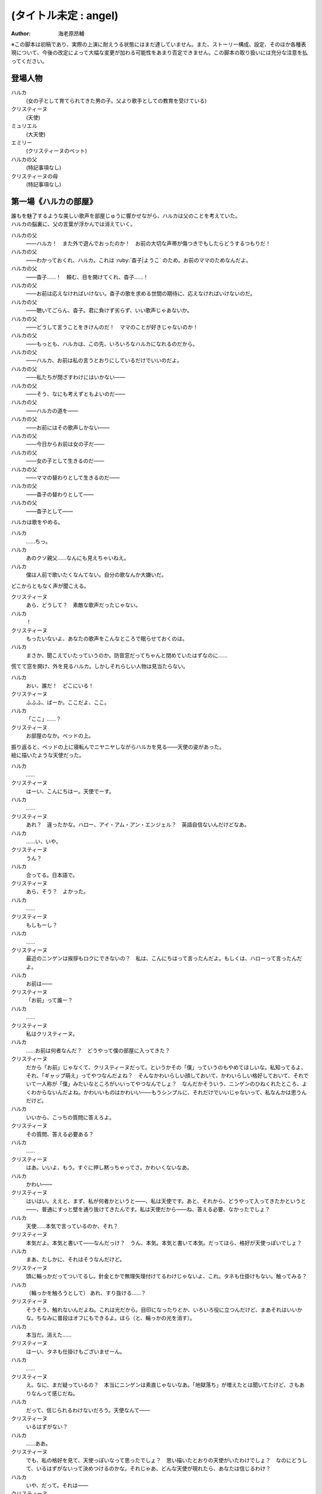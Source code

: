 ======================
(タイトル未定 : angel)
======================
:Author: 海老原昂輔

| ※この脚本は初稿であり、実際の上演に耐えうる状態にはまだ達していません。また、ストーリー構成、設定、そのほか各種表現について、今後の改定によって大幅な変更が加わる可能性をあまり否定できません。この脚本の取り扱いには充分な注意を払ってください。

登場人物
========

ハルカ
    (女の子として育てられてきた男の子。父より歌手としての教育を受けている)
クリスティーヌ
    (天使)
ミュリエル
    (大天使)
エミリー
    (クリスティーヌのペット)
ハルカの父
    (特記事項なし)
クリスティーヌの母
    (特記事項なし)

第一場《ハルカの部屋》
======================

| 誰もを魅了するような美しい歌声を部屋じゅうに響かせながら、ハルカは父のことを考えていた。
| ハルカの脳裏に、父の言葉が浮かんでは消えていく。

ハルカの父
    ——ハルカ！　また外で遊んでおったのか！　お前の大切な声帯が傷つきでもしたらどうするつもりだ！
ハルカの父
    ——わかっておくれ、ハルカ。これは :ruby:`杳子|ようこ` のため。お前のママのためなんだよ。
ハルカの父
    ——杳子……！　頼む、目を開けてくれ、杳子……！
ハルカの父
    ——お前は応えなければいけない。杳子の歌を求める世間の期待に、応えなければいけないのだ。
ハルカの父
    ——聴いてごらん、杳子。君に負けず劣らず、いい歌声じゃあないか。
ハルカの父
    ——どうして言うことをきけんのだ！　ママのことが好きじゃないのか！
ハルカの父
    ——もっとも、ハルカは、この先、いろいろなハルカになれるのだから。
ハルカの父
    ——ハルカ、お前は私の言うとおりにしているだけでいいのだよ。
ハルカの父
    ——私たちが閉ざすわけにはいかない——
ハルカの父
    ——そう、なにも考えずともよいのだ——
ハルカの父
    ——ハルカの道を——
ハルカの父
    ——お前にはその歌声しかない——
ハルカの父
    ——今日からお前は女の子だ——
ハルカの父
    ——女の子として生きるのだ——
ハルカの父
    ——ママの替わりとして生きるのだ——
ハルカの父
    ——杳子の替わりとして——
ハルカの父
    ——杳子として——

| ハルカは歌をやめる。

ハルカ
    ……ちっ。
ハルカ
    あのクソ親父……なんにも見えちゃいねえ。
ハルカ
    僕は人前で歌いたくなんてない。自分の歌なんか大嫌いだ。

| どこからともなく声が聞こえる。

クリスティーヌ
    あら、どうして？　素敵な歌声だったじゃない。
ハルカ
    ！
クリスティーヌ
    もったいないよ、あなたの歌声をこんなところで眠らせておくのは。
ハルカ
    まさか、聞こえていたっていうのか。防音窓だってちゃんと閉めていたはずなのに……

| 慌てて窓を開け、外を見るハルカ。しかしそれらしい人物は見当たらない。

ハルカ
    おい、誰だ！　どこにいる！
クリスティーヌ
    ふふふ、ばーか。ここだよ、ここ。
ハルカ
    「ここ」……？
クリスティーヌ
    お部屋のなか。ベッドの上。

| 振り返ると、ベッドの上に寝転んでニヤニヤしながらハルカを見る——天使の姿があった。
| 絵に描いたような天使だった。

ハルカ
    ……
クリスティーヌ
    はーい、こんにちはー。天使でーす。
ハルカ
    ……
クリスティーヌ
    あれ？　違ったかな。ハロー、アイ・アム・アン・エンジェル？　英語自信ないんだけどなあ。
ハルカ
    ……い、いや。
クリスティーヌ
    うん？
ハルカ
    合ってる。日本語で。
クリスティーヌ
    あら、そう？　よかった。
ハルカ
    ……
クリスティーヌ
    もしもーし？
ハルカ
    ……
クリスティーヌ
    最近のニンゲンは挨拶もロクにできないの？　私は、こんにちはって言ったんだよ。もしくは、ハローって言ったんだよ。
ハルカ
    お前は——
クリスティーヌ
    「お前」って誰ー？
ハルカ
    ……
クリスティーヌ
    私はクリスティーヌ。
ハルカ
    ……お前は何者なんだ？　どうやって僕の部屋に入ってきた？
クリスティーヌ
    だから「お前」じゃなくて、クリスティーヌだって。というかその「僕」っていうのもやめてほしいな。私知ってるよ、それ、「ギャップ萌え」ってやつなんだよね？　そんなかわいらしい顔しておいて、かわいらしい格好しておいて、それでいて一人称が「僕」みたいなところがいいってやつなんでしょ？　なんだかそういう、ニンゲンのひねくれたところ、よくわからないんだよね。かわいいものはかわいい——もうシンプルに、それだけでいいじゃないって、私なんかは思うんだけど。
ハルカ
    いいから、こっちの質問に答えろよ。
クリスティーヌ
    その質問、答える必要ある？
ハルカ
    ……
クリスティーヌ
    はあ。いいよ、もう。すぐに押し黙っちゃってさ。かわいくないなあ。
ハルカ
    かわい——
クリスティーヌ
    はいはい。ええと、まず、私が何者かというと——、私は天使です。あと、それから、どうやって入ってきたかというと——、普通にすっと壁を通り抜けてきたんです。私は天使だから——ね、答える必要、なかったでしょ？
ハルカ
    天使……本気で言っているのか、それ？
クリスティーヌ
    本気だよ。本気と書いて——なんだっけ？　うん、本気。本気と書いて本気。だってほら、格好が天使っぽいでしょ？
ハルカ
    まあ、たしかに、それはそうなんだけど。
クリスティーヌ
    頭に輪っかだってついてるし。針金とかで無理矢理付けてるわけじゃないよ、これ。タネも仕掛けもない。触ってみる？
ハルカ
    （輪っかを触ろうとして） あれ、すり抜ける……？
クリスティーヌ
    そうそう、触れないんだよね。これは光だから。目印になったりとか、いろいろ役に立つんだけど、まあそれはいいかな。ちなみに普段はオフにもできるよ。ほら（と、輪っかの光を消す）。
ハルカ
    本当だ。消えた……
クリスティーヌ
    はーい、タネも仕掛けもございませーん。
ハルカ
    ……
クリスティーヌ
    え。なに、まだ疑っているの？　本当にニンゲンは素直じゃないなあ。「地獄落ち」が増えたとは聞いてたけど、さもありなんって感じだね。
ハルカ
    だって、信じられるわけないだろう。天使なんて——
クリスティーヌ
    いるはずがない？
ハルカ
    ……ああ。
クリスティーヌ
    でも、私の格好を見て、天使っぽいなって思ったでしょ？　思い描いたとおりの天使がいたわけでしょ？　なのにどうして、いるはずがないって決めつけるのかな。それじゃあ、どんな天使が現れたら、あなたは信じるわけ？
ハルカ
    いや、だって。それは——
クリスティーヌ
    まあ、習ったから知っているんだけどね。ニンゲンは霊力が低いからしかたがないんだって。天界と地獄がいろいろな場所にいろいろな形で情報をばらまいても、信じてくれるのはごく一握りだけ。でも、それで私たちの取り分はうまい具合にバランスされてて、現状で割と充分みたいなんだけど——よっ（と、背中の羽を動かして、部屋の中を飛び回る）。
ハルカ
    うわあ！　——と、飛んでる……？
クリスティーヌ
    飛んでるよー。
ハルカ
    本当に天使なのか？
クリスティーヌ
    だからさっきからそう言ってるじゃない——ふっ（と、ハルカの前に降り立つ）。羽も、触ってみる？
ハルカ
    （おそるおそる、クリスティーヌの羽を触りながら）……こっちはちゃんと触れる。それに、温かい。
クリスティーヌ
    作り物に見える？
ハルカ
    いや、本物としか……思えない。
クリスティーヌ
    はー、やっとわかってくれたかー。これだから本当はニンゲンとは会いたくないんだよね。ただでさえ——
ハルカ
    じゃあ——
クリスティーヌ
    ん？
ハルカ
    人間とは会いたくないっていうなら、天使が僕の家になんの用なんだ？　なんの目的で部屋に入ってきた？　僕をどうにかするつもりなのか？
クリスティーヌ
    お。正解。
ハルカ
    ん？
クリスティーヌ
    あなたをどうにかしちゃうつもりです。
ハルカ
    ……
クリスティーヌ
    単刀直入に言うね。
クリスティーヌ
    ねえ、あなた。私の代わりに天使をやってくれない？
ハルカ
    は？
クリスティーヌ
    私の代わりに天使をやってほしいの。
ハルカ
    それってどういう……
クリスティーヌ
    あなたの歌声が必要なのよ。
ハルカ
    どいつもこいつも結局、僕の歌目当てなのかよ——（と、黙る）
クリスティーヌ
    （ハルカの様子を気にも掛けずに）本当にステキな歌声だったなあ。私が男だったら一発で惚れていたくらいに。ニンゲンにしておくのは惜しいくらいに。
クリスティーヌ
    まあ、天使にしては、ちょっとお胸が貧相かもしれないけれど、でもそれを補って余りある歌声だったから、もうまったく気にしなくて大丈夫。顔立ちも整っているし、きっと素晴らしい天使になれるわ！
クリスティーヌ
    それじゃあ、さっそく行きましょう！　ちょっと痛いかもしれないけど、まあ一瞬だと思うから、ガマンしてね。
ハルカ
    お、おい……？　行くって、どこに？　痛い……？
クリスティーヌ
    私、これでも、キックボクシングやってたから。——えいっ。

| 強烈な一撃を浴びせられ、気を失うハルカ。

クリスティーヌ
    こうやってしばらく眠っててもらうの、ちょっと得意なんだよね。

第二場《天界：クリスティーヌの家》
==================================

クリスティーヌ
    い、いやあああああああああああああああああああああ！

| 突如として鳴り響くクリスティーヌの悲鳴に、ゆっくりと意識を覚醒させていくハルカ。

ハルカ
    ……んん、あれ……？　ここは……？
クリスティーヌ
    あ、あ、あ、あな、あな、あなた！　……お、お、お、……ち……
ハルカ
    ん？　あ……お前！
クリスティーヌ
    「お前」って言わないで！　私はクリスティーヌ！　——そんなことより！
クリスティーヌ
    あなた、男の子だったの⁉
ハルカ
    え？
クリスティーヌ
    （目を背けながら）その、それ！　あなたの、その、そ、そ、それそれそれ！

| 指をハルカに向けてぶんぶんと振り回すクリスティーヌ。
| ハルカが自分の姿を見やると、着ていた服という服がすべて脱がされていることに気がつく。

ハルカ
    う、うわあああああああああああああああああああああああああ！
ハルカ
    な、な、な、なん、なん、なんで⁉　なんで僕は全裸になっているんだ⁉
クリスティーヌ
    しょうがないじゃない！　あなたがなかなか起きないから、とりあえず天使服だけでも着せてあげようと思ったんだもん！
ハルカ
    全部脱がせることないだろ！　下着の時点で気がつけよ！
クリスティーヌ
    下着なんてニンゲンだけの文化が私にわかるわけないじゃない！
ハルカ
    え？　じゃ、じゃあ、お前……（と、クリスティーヌの全身を眺めてしまう）
クリスティーヌ
    きゃああああ！　い、イヤらしい目で私を見ないでよおおおおお！　エ、エミリー！

| クリスティーヌは、部屋の中にピョコンと座っていた、猫とも犬ともネズミともウサギとも鳥とも猿とも亀とも蛇ともつかない、謎の小動物に呼びかけた。
| ハルカがそれを認めるなり、つと、エミリーと呼ばれたその小動物が、ハルカに飛びかかる！

エミリー
    キュイ！（と、ハルカの肩にかぶりつく）
ハルカ
    痛痛痛痛っ！　なんなんだ、この生き物は！
クリスティーヌ
    私のペットのエミリー。かわいいでしょう？　——うん、よくやったわ、エミリー。そのくらいでいいわ。
エミリー
    キュイ！（と、ハルカの頭に座る）
クリスティーヌ
    あら、エミリー、そいつの肩が気に入ったの？
エミリー
    キュイ！
ハルカ
    おい、いきなり「そいつ」呼ばわりかよ。
クリスティーヌ
    あなたもさっきどさくさに紛れて「お前」って言ったでしょう。気づかないとでも思ったの？　この変態。
ハルカ
    僕のどこが変態なんだよ！　僕の服を脱がせたのはお前だろう！
クリスティーヌ
    うるさい！　男のクセになんで女の子の格好していたのよ。あんなの間違えるに決まっているじゃない！
ハルカ
    家庭の方針なんだから仕方がないだろう！
クリスティーヌ
    そんな家庭の方針があるわけないでしょう！
ハルカ
    あるったらあるんだよ！
クリスティーヌ
    わ、近づかないでよ変態！
クリスティーヌの母
    ちょっと！　クリスティーヌ！　さっきからうるさいわよ！

| 遠くから聞こえてくるクリスティーヌの母の声で、一瞬にして部屋に沈黙が落ちる。

クリスティーヌ
    お母様……！　ごめんなさい、ちょっと、その、いろいろあって……
クリスティーヌの母
    もう、夕方の忙しいときに、いったいなんなのよ。

| クリスティーヌの母が近づいてくる。

クリスティーヌ
    わ、どうしよう、お母様が来ちゃう。——（ハルカに）あなた！
ハルカ
    え？
クリスティーヌ
    ちょっと、この天使服着て！　ワンピースだから、そのまま被って！
ハルカ
    おい……
クリスティーヌ
    お願い！　早く！　——もう、えいっ！（と、業を煮やしてハルカに強引にワンピースを着せる）
ハルカ
    わ、わわっ！

| ハルカにワンピースを被せて、座らせるクリスティーヌ。
| と同時に、部屋のドアが開かれ、クリスティーヌの母が顔をのぞき込ませてくる。

クリスティーヌの母
    どうしたのよ……あら。
クリスティーヌ
    うふふふふ。お母様。どうも。
クリスティーヌの母
    そちらの子は？　お友達？
クリスティーヌ
    そう、そうなの！　お友達！　大親友！　大親友の——大親友の——
クリスティーヌの母
    大親友の？
クリスティーヌ
    大親友の——ええと——（小声でハルカに）名前、なんていうの？
ハルカ
    （クリスティーヌに）……知らなかったのかよ。
ハルカ
    えっと、はじめまして。ハルカです。ハルカって言います。クリスティーヌちゃんのお母様、騒がしくしてしまってごめんなさい。
クリスティーヌ
    そう、大親友のハルカちゃん！　ハルカちゃんとね、ちょっと、その、遊んでいたの！
クリスティーヌの母
    遊んで……？　あなた、明日普通天使試験じゃない。そんなことしている場合じゃ——
クリスティーヌ
    あ、違うの！　遊んでいたというか、勉強していたというか——
クリスティーヌの母
    でも、勉強というより、あなたの場合は歌が——
クリスティーヌ
    とにかく！　大丈夫だから！　ハルカちゃん、大親友だから！
クリスティーヌの母
    そういう問題じゃあ——

| ハルカ、歌う。

クリスティーヌの母
    あらあら……
ハルカ
    私、クリスティーヌちゃんに歌を教えていたんです。でもクリスティーヌちゃんったら、急にわめきだしてしまって……
クリスティーヌ
    （小声で）ちょっと！
ハルカ
    （小声で）ふん。
クリスティーヌの母
    ハルカちゃんたら、ずいぶんと歌がお上手なのね。それに引き替えウチの子ったら、音痴だから。
クリスティーヌ
    あ……。
ハルカ
    いえいえ——えっ？　音痴？
クリスティーヌの母
    本当に、もう……音痴な天使なんて前代未聞すぎて。明日の試験だってどうなるものか不安だったけれど、でもハルカちゃんが教えてくれるならなんとかなるかもしれないわね。ごめんなさいね、ご面倒をおかけして。
ハルカ
    とんでもないです。私たちこそ、うるさくしてすみませんでした。もう少し静かにしますんで。させますんで。
クリスティーヌの母
    本当にありがとうね。あんまりおかまいもできなくて申し訳ないけれど、今度ゆっくりお礼でもさせてちょうだいね。
ハルカ
    そんな。すみません。恐縮です。
クリスティーヌの母
    ふふ。誰かさんと違って、礼儀正しくて、落ち着いていて、いい子ね。それじゃあ、ごゆっくり。

| クリスティーヌの母、部屋を出て行く。

ハルカ
    ふう……
クリスティーヌ
    「私」。
ハルカ
    ん？
クリスティーヌ
    「私、クリスティーヌちゃんに歌を教えていたんです。でもクリスティーヌちゃんったら、急にわめきだしてしまって……」。
ハルカ
    ……
クリスティーヌ
    おほほほ。家庭の方針だけあって、随分と女真似が上手くていらっしゃるようで。おほほほほ——
エミリー
    （嘲笑するように）キュイ、キュイ！
ハルカ
    ——音痴？
クリスティーヌ
    ほほ——
ハルカ
    音痴なの？　お前？
クリスティーヌ
    ……
ハルカ
    あと、試験がどうのってさっき話に出てたけど——ひょっとして僕に代わりに試験を受けろってことじゃないよな？　その試験でお前の代わりに歌えってことじゃないよな？
クリスティーヌ
    ……
ハルカ
    おい！
クリスティーヌ
    ……正解。
ハルカ
    ダメだ。
クリスティーヌ
    な、なんでよ。
ハルカ
    ……僕は人前で歌いたくないんだ。
クリスティーヌ
    人じゃないよ。天使だよ。
ハルカ
    そういう問題じゃない！

| ハルカ、瞬間的に頭に血が上り、クリスティーヌの肩につかみかかってしまう。

クリスティーヌ
    きゃっ！　肩……痛い。そんなに強くつかまないで……
ハルカ
    （はっと我に返り）あ。悪い……。

| ハルカの頭上に座っていたエミリーが、爪でハルカの頭をひっかいて攻撃する。

エミリー
    キュイ！
ハルカ
    いてて！　おい、この動物、なにするんだ！　この！
クリスティーヌ
    エミリー。やめてあげて。私が悪かったから。
エミリー
    ……キュイ（と、爪を離す）。

| 間。

クリスティーヌ
    どうしても、ダメ？
ハルカ
    ダメだ。
クリスティーヌ
    天使に恩を売っておくと、いいことあるかもしれないよ？
ハルカ
    この期に及んで「かもしれない」かよ。
クリスティーヌ
    あ。えっと、いいことあるよ？
ハルカ
    それでもダメだ。
クリスティーヌ
    そっか。じゃあ、ひとつ訊いてもいい？
ハルカ
    なんだよ。
クリスティーヌ
    さっき、怒らせちゃったよね、私。
ハルカ
    ああ、いや、あれは僕も悪かった。その、思わず……
クリスティーヌ
    ううん。そうじゃなくて。なんで怒らせちゃったのかなって。なんで怒っちゃったのかなって。
ハルカ
    ……
クリスティーヌ
    人前で歌うの、そんなにイヤ？
ハルカ
    ……人じゃなくて、天使なんだろ。
クリスティーヌ
    ……
エミリー
    （ドスをきかせて）キュイ。
ハルカ
    悪かった。——僕は、自分の歌が嫌いなんだよ。
クリスティーヌ
    どうして……？　きれいな歌声だったのに。
ハルカ
    それでも！　——嫌いなんだよ。自分の歌が嫌いなんだ。自分の歌を好いてくれる人が嫌いなんだ。自分の歌に関わるなにもかもがぜんぶ、嫌いなんだ。
クリスティーヌ
    そんなのもったいないよ。
ハルカ
    もったいなくなんてない。
クリスティーヌ
    もったいないよ……ずっといいじゃない。歌が下手より、ずっといいじゃない。まるでイヤミよ。パンがないからってドヤ顔でケーキをムシャムシャと食べているくらいにイヤミよ。
ハルカ
    そんなことない。歌がうまくていいことなんてひとつも——
クリスティーヌ
    天使をやめなくて済むもの。
ハルカ
    ……え？
クリスティーヌ
    少なくとも私の歌が上手ければ、天使をやめなくて済む。ニンゲンに食べられなくて済む。

| 間。

ハルカ
    天使を……やめる？　人間に、食べられる？
クリスティーヌ
    うん。そんなにびっくりするとは、思わなかったな。
ハルカ
    いや、だって。なんのことを言っているのかわからないけれど。でも、食べられるって……
クリスティーヌ
    これだからニンゲンは……霊力も低くて、教養もないニンゲンは、なんにも知らないんだよね。そうして私はなんにも知らないニンゲンに食べられちゃうの。なんにも知らないまま、食べられちゃうの。
ハルカ
    天使を——仮にやめるとして、どうしてお前はそれで人間に食べられることになるんだ？
クリスティーヌ
    そっか。「やめる」って言い方がよくなかったね。たぶんあなたにもわかりやすく言うと、「死ぬ」。「殺される」。
ハルカ
    し、死ぬ……
クリスティーヌ
    だって歌も歌えない天使だもの。なんの役にも立たない天使だもの。いくら頭がよくたって、運動神経がよくたって、歌が歌えないなら天使の仕事をまっとうできないの。だからせめて、死んで、ニンゲンの食料になることで、結果的に天界に貢献するしかないじゃない？
ハルカ
    ……
クリスティーヌ
    残酷に聞こえる？
ハルカ
    「聞こえる」どころじゃあ——ない。
クリスティーヌ
    うん、でも。わからないんだよね。私たちにはわからない。これがどうして残酷なのかわからない。ニンゲンの感性がわからない。
ハルカ
    感性とか、そういう問題なのか……？　天使をやめる——死ぬってことは、つまり、お前は、生きられなくなるってことなんだろう。辛くはないのか。もっと生きたいとか思わないのか。
クリスティーヌ
    そりゃあ、うん、本当は私だってもうちょっと生きたいんだけどね。
ハルカ
    当然だろ。
クリスティーヌ
    もうちょっとっていっても、百年とか二百年とかだけどね。だって私は天使ですから。——でも、天使をやめる話は、案外すぐやってくるかもしれない。明日にでもやってくるかもしれない。いままで、私が歌えないことは極力隠してきたんだけど。
ハルカ
    明日の……試験か。
クリスティーヌ
    うん。そこでどうやったってバレちゃう。私が天使失格だってことがバレちゃう。そうなったらどんな審判がくだされるかわからない。ちょっとはチャンスがもらえるかもわからないけれど、でも、歌が下手なことなんて、私が一番よく知っているんだから……ちょっとやそっとのチャンスでなんとかなるくらいだったら、そんなもの、とっくになんとかしているに決まっているじゃない。——だから、遅かれ早かれ、私は天使をやめることになる。それはたぶん、生まれたときから決まっている話なんだよね。
ハルカ
    生まれたときから決まっている話なんて、ない。
クリスティーヌ
    あるよ。
ハルカ
    ない。
クリスティーヌ
    ……まあ、うん、でも、いいんだ。どうせ長くごまかせるわけはないと思っていたわけだし。覚悟を決める覚悟は、とっくの昔にできていたから。だから、消えること自体はそんなに怖くないんだ。ただ、——
ハルカ
    ただ？
クリスティーヌ
    せめて私、なにも知らないニンゲンより、ちょっとは知ってくれているあなたに——ハルカに、私のこと、食べてほしいな。
ハルカ
    ダメだ。
クリスティーヌ
    ケチ。これもダメなの？　そんなに高くないよ。たぶん、たしか、千円とか二千円くらい。いや、五百円くらい？
ハルカ
    僕はお前なんて食べたくない。
クリスティーヌ
    それは残念。
ハルカ
    ……なあ、人前じゃなくて、天使の前で歌うんだよな？
クリスティーヌ
    うん、あの、ゴメンね。悪いと思っているから、そうやって何度も言われると、さすがに——堪える。
ハルカ
    僕は質問をしているんだ。
クリスティーヌ
    ……うん。
ハルカ
    人前じゃないんだな？
クリスティーヌ
    ……うん。
ハルカ
    それならなにも問題ないじゃないか。
クリスティーヌ
    え？
ハルカ
    いいよ。お前の代わりに、僕は歌う。天使として歌う。
クリスティーヌ
    ……いいの？
ハルカ
    お前にとってはどうなのか知らないが、僕にとって歌なんて難しいものじゃない。ただ嫌いなだけだ。試験に受かる程度に上手く歌えばいいだけの話だろう？　そんなこと、ずっと歌わされ続けている僕からしてみれば至極簡単なことだ。だからまったく手間にもならない。ただ日常を、地上じゃなく天界でやるだけのことだ。
クリスティーヌ
    本当にいいの？　天使に歌、聴かれちゃっても。
ハルカ
    本当にいいよ。天使と人間では感性が違っていて、もしかすると僕が恐れているほど——思っているほどには、向こうも僕の歌声が気に入らないかもしれないし。考えてみれば、そもそも天使が母さんのことなんて知っているはずもない。
クリスティーヌ
    「母さん」？
ハルカ
    というか、いまさらな話なんだよな。
クリスティーヌ
    え？
ハルカ
    僕の歌声はもうとっくに、お前と、お前のお母さんに聴かせてしまっていた。
クリスティーヌ
    そっか。そうだよね。ごめんね……
ハルカ
    だから、もう、いまさらな話だ。……あのさ。
クリスティーヌ
    うん。
ハルカ
    あのさ、もう、安心してくれていいんだよ。
クリスティーヌ
    え？
ハルカ
    天使とはいえ、女の子が泣いているのを目の前で見るのは、辛い。
クリスティーヌ
    ……！　な、泣いてない！　私、泣いてないから！
ハルカ
    そうかよ。それは安心した。
クリスティーヌ
    というか、天使は泣かないんだから！　これはまったく別の現象なんだから！　ニンゲンの感性で天使のことを語らないでよね！
ハルカ
    わかった、わかった。
クリスティーヌ
    もう。ニンゲンはなんにも知らないんだから。……私ちょっとトイレ行ってくる！
ハルカ
    天使もトイレに行くんだな。
クリスティーヌ
    当たり前でしょう。なに変な幻想抱いているのよ。——あと。
ハルカ
    うん？
クリスティーヌ
    人が黙っていればいい気になって、七回くらい「お前」って言ってたでしょう。やめてよね。私にはクリスティーヌっていう立派な名前があるんだから。

| クリスティーヌが立ち去り、部屋にはハルカひとりが残される。

ハルカ
    ああー。もう、なんだかなあ。らしくもないことを……。まあでも、不思議と悪い気はしないな。いきなり連れてこられて、面倒なことを頼まれて、それで悪い気がしないっていうのは本当に不思議なんだけれど。

| 思い起こされるのは、父の声。

ハルカの父
    ——杳子の替わりとして——
ハルカ
    ——替わり。
ハルカ
    いや違う。母さんの **替わり** に歌うのとは全然違う。クリスティーヌの **代わり** に歌うんだ。あくまで一時的なものだ。
ハルカの父
    ——杳子の歌を求める世間の期待に、応えなければ——
ハルカ
    いや違う。僕もクリスティーヌも期待に応えるわけじゃない。ただ試験を受けるだけだ。無機質で無慈悲な評価をくだされるだけだ。
ハルカの父
    ——お前にはその歌声しかない——
ハルカ
    そうだとしても……クリスティーヌ、お前もそう思っているのだとしても——
ハルカ
    クリスティーヌ——
エミリー
    おい、ニンゲン。

| 頭のうえに乗っていたエミリーが、突如としてしゃべりはじめる。

ハルカ
    え、お前……エミリー……？　しゃ、しゃべれたのか？
エミリー
    馬鹿にするな。貴様らの言葉を駆使するなど、天界の生き物からすれば単純すぎてヘソどころか爪が茶を沸かしてしまうくらいだ。
ハルカ
    じゃあ、なんでさっきからキュイキュイ言ってたんだよ。
エミリー
    言っておくがな、ニンゲン。あまり調子に乗るなよ。
ハルカ
    え？
エミリー
    ニンゲンの分際で、クリスティーヌに手を出しでもしたら承知しないからな。私の目が常にお前を見張り、私の爪が常にお前を狙っていると知れ。
ハルカ
    いやいや、僕は別にそんなこと考えていないって！
クリスティーヌ
    なにを考えていないって？

| クリスティーヌが戻ってきていた。

ハルカ
    うわ、いつからそこにいた？
クリスティーヌ
    ついさっきだよ。ねえねえ、なにを考えていないの？
ハルカ
    なんでもねえよ。——なあ。
クリスティーヌ
    うん？
ハルカ
    お前のペット——エミリーとかいったよな？
クリスティーヌ
    うん、それが？
ハルカ
    こいつ、しゃべれるの？　というか、いままさにこいつとしゃべってたんだけど。
クリスティーヌ
    ……は？
ハルカ
    え？
クリスティーヌ
    なに、地上のペットはしゃべるの？
ハルカ
    いや……それは、そんなことはないけど……
クリスティーヌ
    おんなじだよ。別に天界のペットもしゃべらないよ。
エミリー
    キュイ？
クリスティーヌ
    ほら、ね。
ハルカ
    いやいや、でも、たしかにさっき——おい、なんでそんな憐れむような目で僕の方を見ているんだ。
クリスティーヌ
    別にー？　それもご家庭の方針かなんかなのかな、って思って。
ハルカ
    え？
クリスティーヌ
    その大きい独り言——だったんでしょ？　別に隠さなくていいのに。
ハルカ
    違う、僕は本当に……
エミリー
    （嘲笑するように）キュイキュイ。
ハルカ
    こいつ、あくまでしらばっくれるつもりか。
クリスティーヌ
    はいはい、わかったから。今日は隣の部屋に泊まっていってね。いま案内するから。
ハルカ
    え？　泊まる？
クリスティーヌ
    うん、そうだよ。さっきお母様に聞いてみたの。そしたら隣の部屋、使っていいっていうから。
ハルカ
    いや、僕は泊まるなんて一言も……
クリスティーヌ
    もう、試験は明日なんだよ！　早起きして準備しなくちゃ。地上と天界を行ったり来たりしている余裕なんてないの。
ハルカ
    お前、そんな他人事みたいに。
クリスティーヌ
    「お前」じゃない！　私はクリスティーヌなんだから！

第三場《天界：試験会場》
========================

| 試験官である大天使ミュリエルと相対するハルカ。
| ハルカは試験官の話を聞きながら、クリスティーヌから叩き込まれた忠告を思い返す。

クリスティーヌ
    いい？　絶対に、絶対に正体だけはバレちゃダメだからね！
ハルカ
    わかってるよ。バレたらいよいよ、お前は殺されかねないもんな。
クリスティーヌ
    私はクリスティーヌという者なんだけれども、わたくしクリスティーヌの命ももちろんそうなんだけれど、わたくしクリスティーヌだけじゃなくて、わたくしクリスティーヌの代わりを務めるあなたも普通に殺されかねないんだからね。
ハルカ
    え、天界への立ち入りってそこまで重罪なのか。
クリスティーヌ
    ええとね、まず——

| ハルカは深くため息をついてしまう。

ハルカ
    （小声で）はあ、引き受けるんじゃなかった……
ミュリエル
    どうかしたのですか？
ハルカ
    あ。いえ。なんでもございません。
ミュリエル
    クリスティーヌさん、いくら学力がトップクラスだからといっても、実技をおろそかにしていては、立派な天使にはなれませんよ。
ハルカ
    はい。申し訳ございません。
ミュリエル
    よろしい。あらためまして、私は大天使ミュリエルといいます。今日は簡単な面接と、それから実技のほうを見させていただくことになります。
ハルカ
    はい。よろしくお願いいたします。
ミュリエル
    それでは、クリスティーヌさん。
ハルカ
    ……。
ミュリエル
    クリスティーヌさん？
ハルカ
    あ、はい、私がクリスティーヌでした。
ミュリエル
    ……面接とは少々関係ないのだけれど、実は、昨日、気になる報告を受けていてね。まずはそのことから聞かせていただいていいかしら。
ハルカ
    はい？　——かまいませんわ。
ミュリエル
    あなたの家から男の声が聞こえた、という報告なのだけど。
ハルカ
    え……

| クリスティーヌの忠告を思い返す。

クリスティーヌ
    ——天界はね、男子禁制なの。というより、天使には男子がいないの。

| 思い出し、ミュリエルの話に耳をかたむける。

ミュリエル
    なにか心当たりはあるかしら？
ハルカ
    いえ、なにも……
ミュリエル
    天界に男を連れてくるということがどういうことか、わからないわけではありませんよね？
ハルカ
    はい。男性は女性的な霊力で成り立っている天界のバランスを崩すことになりかねません。だから天界は男子禁制なのですわ。
ミュリエル
    よろしい。しかしね、報告をした者はたしかに聞いたのだと、妙に確信めいたことを言うのだけれど。
ハルカ
    そうですね、ややもすると、昨晩歌の練習をしていたものですから、そのときの声かもしれません。
ミュリエル
    歌の練習？
ハルカ
    はい。幅広い音域の発声をしていましたから、そのうち低音の響きが、さも男性の声であるかのように勘違いされたのかもしれません。
ミュリエル
    それが、報告したものによると、「なんで僕は全裸になっているんだ」と聞こえた、とのことなのだけれど。
ハルカ
    ……
ミュリエル
    これが本当だとすると、より問題が大きくなるわよねえ。
ハルカ
    はい。そのとおりですわ。
ミュリエル
    どういう風に大きくなるのかしら？

| クリスティーヌの忠告を思い返す。

クリスティーヌ
    ——いまハルカが置かれている状況は、喩えるなら、獰猛な肉食動物の檻に捕らえられているようなものだと思って。

| ミュリエルとの問答に戻る。

ハルカ
    そのお話が本当だとすると、言動から、おそらく人間が我が家に連れ込まれたものと考えることができますわ。人間と私たち天使はお互いに捕食しあう関係に……ありますけれども、私たちが食するのは死んだ人間の身体であって、野蛮な人間に襲われてはひとたまりもありませんわ。
ミュリエル
    （満足げに、あるいは意味ありげに）あらあら、まあまあ、そこまで言うこともないのよ。「野蛮な」ね。うふふふ。まあそれがわかっているならいいのよ。あなたが——そう、 **あなたが** 、クーデターを企てて、ニンゲンの、それも男を連れてきたと仮定したとしても、どんな甘言によって、あるいは淫猥な方法によって魅了したとしても、その危険性を了解しているのであればそれでいいのよ。 **あなたが** どうやら馬鹿ではないらしいというその一点のみで、少なくとも私たちは安心してよいことになる。あなたが、あるいは、 **あなたが** 馬鹿ではないということはすなわち、私たちにとって隙になる。つけこむ隙に。つけいる隙に。突き刺す隙に。
ハルカ
    ……すみませんが、なにをおっしゃっているのかわかりません。
ミュリエル
    うふふふ。そうでしょう、そうでしょうとも。いいのよ。わからなくてもよろしい。ただ、少なくともあなたのその答えは私を安心させたのだわ。だからあなたも安心なさいな。私が安心したというその事実に安心なさいな。
ハルカ
    は、はあ。それであの、そろそろ歌を聴いていただいてもよろしいでしょうか。
ミュリエル
    そうねえ。聴かせていただけるかしら。
ハルカ
    楽譜などはどこに？
ミュリエル
    特に用意していないわ。好きな歌を歌ってちょうだい。
ハルカ
    ええと、それは——
ミュリエル
    あら、本当になんでもいいのよ。別に人間界の歌でも。
ハルカ
    ……

| ハルカ、歌う。
| ハルカが歌い終わると、ミュリエルはやにわに笑い出す。

ハルカ
    あの……なにか、おかしかったでしょうか。
ミュリエル
    ふふふふ。いえ、そんな。おかしいことなんてないのよ。ほほほほ——なるほど、なるほど、なるほど！　なんだか私、恐ろしくなってきたわ。こんなに物事があっさりと、まるで予定調和みたいに運んでもよいものかしら。いや本当に、 **クリスティーヌ** 、大手柄なんてものじゃないわ。
ハルカ
    ありがとうございます。
ミュリエル
    本人にも伝えてあげてちょうだい。
ハルカ
    本人？　すみません、なんのことだか。
ミュリエル
    うふふ。その受け答えも聡明でよろしい。しかし皮肉なことに私の目からは滑稽に見えてしまう。あなたのその聡明さが愉快に見えてしまう。あまり私を笑わせるものではないわ。
ハルカ
    ……
ミュリエル
    そして私が気がついているということにあなたは気がついた。いつから気がついたのかしらね。非常に興味深いけれど、しかし残念ながらあなたがどれくらい聡明であるかは私には関係なく、これから私がしなくてはならない話にも関係ない。だから代わりに私がいつから気がついていたかという情報を提示しましょう——最初から。そう、最初から私はあなたがクリスティーヌではないことに気がついていた。そしておそらくニンゲンであろうことにも気がついていた。
ハルカ
    ——最初から……？
ミュリエル
    そう。だって私は注意しようと思っていたんだもの。 **あなたの** 顔を見た瞬間に注意しようと思っていたんだもの。しかしこの部屋に入ってきたあなたの顔を見たそのときに、考えは変わった。変わって、そうして件の報告と結びついた。
ハルカ
    ……？
ミュリエル
    言っておくけれど、受験票の写真にピースサインで写ってもいいなんてことは天界であろうと人間界であろうとない。ないのよ。だから注意しようと思っていた。話も聞かずに追い返そうと思っていた。ところがそこにあなたが入ってきたのよ。写真の、大変に印象の深いアホ面とはまったく違う、あなたが。

| ミュリエルは受験票をハルカに手渡す。そこにはたしかに、ピースサインで、大変に印象の深いアホ面をしたクリスティーヌの姿が写っていた。

ハルカ
    あのバカクリスティーヌ……。
ミュリエル
    とはいえ、そのクリスティーヌがここまでのことをしでかさなくても、私の目はごまかされなかったでしょうね。だってあなたはあまりにも——おいしそうだから。
ハルカ
    ……それで。
ミュリエル
    はい？
ハルカ
    僕をどうするつもりなんですか、あなたは。
ミュリエル
    そんなもの、決まっているでしょう。——と、言いたいところなのだけれど。生身の、ジューシーなニンゲンを食すことのできる数少ないチャンスなのだけれど、しかし、私は立場のある天使だから、天界全体の長期的な利益を考えて行動しなくてはならないのよ。ああ、残念ね。本当に残念。——あなた、名前は？
ハルカ
    え？　……ハルカ、といいます。
ミュリエル
    どうして急に名前を聞いたのか不思議なようね。よほどニンゲンは野生を失っているものと見えるわ。たとえば、ハルカ、あなたは牛を、豚を、あるいは鳥を食するとき、その生前の名前を気にするかしら？　名前を聞かされたことのある牛だとか豚だとか鳥の肉を食べようと思えるかしら？
ハルカ
    つまり……僕の名前を聞いたことで、あなたは——少なくともあなたは僕を食べるつもりがないという意思表示をしたということですか？
ミュリエル
    そのとおりよ。頭の回転が速いようで助かるわね。言葉を弄するよりよっぽど信じられるでしょう。もっとも、天使は嘘をつけないのだけれど。
ハルカ
    あれ、でも、クリスティーヌはあなた方を騙して替玉受験をしようとしていましたよね。
ミュリエル
    私は「嘘をつけない」と言ったのであって、「嘘をつかない」と言ったのではないわ。
ハルカ
    な、なるほど。
ミュリエル
    そのクリスティーヌとやらもそれはわかっていて、だからこそニンゲンであるあなたに嘘をついてもらうことにしたのでしょうね。賢い作戦ではあったのだけれど……いくら賢くても（写真を見て）これじゃあねえ。
ハルカ
    クリスティーヌは……どうなるんですか。
ミュリエル
    気になる？
ハルカ
    それは、まあ。一応は。
ミュリエル
    どうして気になるのかしら。あなたには関係のないはずのことなのに。
ハルカ
    ……。
ミュリエル
    まあ、いいでしょう。——クリスティーヌの身の安全は保証するわ。
ハルカ
    え？
ミュリエル
    当然ではなくて。さっき私は「大手柄」と言ったのよ。だから心配には及ばない。彼女のおかげで天界と地獄との全面戦争を回避できたと言っても、決して言いすぎというわけではないわ。むしろこちらからなにかお礼をしなくちゃいけないくらい。
ハルカ
    じゃあ、クリスティーヌがあなた方を騙そうとした行為については……
ミュリエル
    むろん、不問に付すわ。ただし——
ハルカ
    ただし？
ミュリエル
    それには条件がある。ハルカ、あなたに呑んでもらわなければならない条件が。
ハルカ
    僕に？
ミュリエル
    そう。ハルカに。ハルカ、あなたの喉を潰し、声を奪い取ることを条件に、私はクリスティーヌと、あなたの身の安全を保証します。

| 若干の間。

ハルカ
    声を？　つまりそれは、罰ってことですか。
ミュリエル
    罰？（と、笑う）　罰とはまた随分と突拍子もない考えね。罰は天使が、それも生者に対して下すものではないわ。
ハルカ
    それじゃあ、いったい——いや、そういえば、気になっていたことがあるんですけれど。
ミュリエル
    なにかしら。
ハルカ
    クリスティーヌの「大手柄」というのは、つまるところ、僕をここに連れてきたことですか。
ミュリエル
    察しがいいわね。そのとおりよ。そのおかげで、私たちも、ニンゲンたちも、悪魔たちも、みんなが救われたの。
ハルカ
    察しなんてよくないです。ちっともわからないです。ちゃんと教えてくださいよ。なんだっていうんですか。僕は普通の人間ですよ。普通の人間である僕がなにか大それたことをしでかしたっていうんですか。

| ミュリエル、嗤う。

ハルカ
    だから、なにがおかしいんですか。
ミュリエル
    おかしいものはおかしいのよ。「普通の人間」ですって？　そんな、謙遜しなくていいのよ。
ハルカ
    普通の人間じゃなきゃ、なんなんですか。
ミュリエル
    あなたのその歌声は、天使の歌声よ。
ハルカ
    え？　……ふざけないでください。
ミュリエル
    私にふざける必要があると思って？　これは本当なの。文字通り、天使の力を持った、天使にしか出しえないはずの、天使の歌声なのよ。親切にも私の目の前で聴かせてもらったのだもの、間違いないわ。たしかにあなたの歌声からは、天使の力を感じ取ることができた。
ハルカ
    とてもじゃないけれど、信じられません。なんでそんなもの、僕が……
ミュリエル
    あら。それは奇遇にも私の抱く疑問と一致しているわ。—— **ねえ** 、 **ハルカ** 、 **あなた** 、 **人間界でいったいなにをしでかしたの** ？
ハルカ
    ……そんなもの、僕に訊かれても、わかりません。
ミュリエル
    どうやら本当に覚えがないようね。とはいえ、そんなことは別にどうでもいいのだったわ。たとえ覚えていなくても、覚えていたとしても、もしくは覚えているのに覚えていないフリをしていたとしても、そのいずれでも結果は同じなのだから。もちろん気にはなるけれども、私の使命はあまねく点在した謎を解明することではなく、天界の平和を守ることなのだから。
ハルカ
    どうあっても僕の喉を潰すわけですか。
ミュリエル
    そうねえ。
ハルカ
    仮に僕の歌声が、その、天使の歌声だったとして——
ミュリエル
    「仮」ではないわ。
ハルカ
    ——だったとして、それがなんだっていうんですか。どうしてそれが、全面戦争だの平和だのという、大仰な話に繋がるんですか。
ミュリエル
    実はもうひとつ、気になる報告を受けていたのよ。
ハルカ
    ……？
ミュリエル
    最近、天界に昇ってくるニンゲンの死体が多すぎる——という報告。その報告は私の実感とも一致していた。実感できるほどに増加の一途を辿っていた。あきらかな異常値よ。その異常値の連続がやがて平常となり、気を揉んでいたところに、頭を悩ませていたところに、あなたがやってきた。
ハルカ
    まさか、それを僕がやったとでもおっしゃるつもりですか。
ミュリエル
    天使の歌声は人々を癒やす。魂を浄化する。汚れを取り去る。悪が除かれ、善良だけが残る。そうして死後、不純物が掃除された魂を持つニンゲンの死体は、本来なら地獄に向かって沈むかもしれなかったニンゲンの死体は、天界に向かって旅立つことになる。
ハルカ
    仮にそうだとして——
ミュリエル
    「仮」ではないわ。
ハルカ
    ——そうだとして、なにがいけないんですか。つまり人々が善良になったということでしょう。いいことなんじゃないんですか。
ミュリエル
    言ったでしょう。天界にとっては「多すぎる」のよ。あなたの言うことは結局のところニンゲンの都合でしかないわ。天界と、人間界と、地獄との間の、霊的エネルギーを源とする生態系のバランスをまったく無視している。
ハルカ
    生態系って……
ミュリエル
    もともといびつな生態系ではあったのだけどね。ニンゲンという存在を天界と地獄とが取り合っていた戦乱の時代から、講和条約によって適度にお互いの取り分を調整するようになったのがもう二千年近く前の話。しかしあなたの歌声によって、天界の支配の及ばないあなたの天使の力によって、計画よりも多くのニンゲンが善人として天界に送り込まれてくる格好となってしまった。はるか昔に定められた、この世界の理を、こともあろうにあなた一人が破壊しようとしている。いや、破壊しかけている。
ハルカ
    僕の歌声によって、地獄が困窮にあえぐということですか。だから悪人にはいてもらわないと困ると、そういうことですか。
ミュリエル
    困窮にあえいで地獄が消滅するのが先か、私たちを襲撃して天界を消滅させるのが先か……どちらにしても、つまり、霊的エネルギーに基づく生態系か、太陽エネルギーに基づく生態系のどちらが枯渇することになったとしたとしても、生態系と生態系の生態系が崩れ、世界が滅びることに繋がる。
ハルカ
    世界が、滅びる……
ミュリエル
    ハルカ、あなたはさながら兵器のような存在よ。核兵器のような、生物兵器のような、化学兵器のような。こんなとんでもない、非慈愛的な存在を確認してしまった以上、私には責任をもって処理をしなければならない。道義的責任をもって。
ハルカ
    それって、でも、僕が歌いさえしなければいいだけの話ですよね。
ミュリエル
    あなたにそれができるのであれば、とっくの昔にやっているのではないのかしら。
ハルカ
    たしかに……そうですが、でも……
ミュリエル
    それどころか、ここに来てからそう時間も経っていないでしょうに、既に何回か歌っているみたいじゃない。歌に頼らない生き方というものが、果たしてあなたにできるのかしら。
ハルカ
    単に、自分の歌がそれほど恐ろしいものなのかを知らなかったからそうしただけです。いまとなっては——
ミュリエル
    今後、ずっと、歌わない？
ハルカ
    ……はい。
ミュリエル
    言うほど簡単なことではないはずよ。なにをもってその保証ができるのかしら。
ハルカ
    それは——信じてもらうしか……
ミュリエル
    私は真面目な話をしているのよ。
ハルカ
    僕だって大真面目ですよ。
ミュリエル
    あなたの個人レベルでの真面目さなど世界にとってはなんの価値も生まないわ。もうあなたにだってわかっているはずよ。選択肢はひとつしかない。いえ、選択肢ですらない。あなたは一本道の途中で立ち止まっているだけ。立ち止まることによって、あたかもそこに選択の余地があるかのように自分を錯覚させているだけ。
ハルカ
    僕の喉を潰すことによって、僕がもう二度と天使の力を使わないことを、保証できる——
ミュリエル
    そして世界に元通りの平穏が訪れる。
ハルカ
    なら、いっそのこと、僕が死んでしまうのは……ダメなんですか。
ミュリエル
    それはダメね。
ハルカ
    どうしてですか！　僕が死んでしまえば、同様に、僕が天使の力を使わないことを保証できるではないですか。目的は達成できるじゃないですか。
ミュリエル
    もちろんそうなのだけど、あなたの魂はあなた自身の歌声によって浄化されているから、いま死なれてしまうと死体が天界に昇ってしまう。もうひとつでも多くの死体を地獄に送り込まないといけないこの状況では、あなたの魂には存分に汚れてもらって、ついでに周囲の魂も汚してもらって、やがて地獄に沈んでもらわないと困るのよ。だから私はあなたを食べることを早々に諦めたのだわ。全体の利益のために。
ハルカ
    そんな……声を奪われてなお、死ぬことすら許されないのですか。自分のみならず他人の心も悪で汚しながら、生き続ける道を選ぶしかないのですか。
ミュリエル
    しかしね、ハルカ。これはあなたにとって特段悪い話とは思わないのだけれども。
ハルカ
    え？
ミュリエル
    あなた、自分の歌声を嫌っていたでしょう。捨てたがっていたでしょう。自らの歌声に支配され、縛られる世界から抜け出したがっていたでしょう。
ハルカ
    そうだけれども、それは、あの親父が——父が——
ミュリエル
    あなたは父親には逆らえないのでしょう。そこにどういった理由があるのかは判然としないけれど、その理由をあなたは取り除けるのかしら。あの父親の元にいて、歌わないということができるのかしら。
ハルカ
    父は僕を歌手として——母の後継として——母として育てようとしている。母の遺したものを辿らせ、あたかも母が復活したかのような、そんな夢を人々に見せたがっている。父自身さえも見たがっている。母はまだ生きている、僕のなかに生きているという、夢を。
ミュリエル
    あなたのなかに——あなたの声に？
ハルカ
    僕の声は、母の形見なんです。
ミュリエル
    なるほど、そういうことなのね。でも、だからといって、亡くなった母親と重ねるなんておかしな話よ。あなたの父親は狂っているわ。
ハルカ
    そんなこと、あなたに言われるまでもなくわかっています。
ミュリエル
    本当にわかっているのかしら。
ハルカ
    わかっているけれど、でも、だけど、わかるんです。母を求める父も、世の中も、わかるんです。
ミュリエル
    そう思うなら、どうしてさっき、死を選ぼうとしたの。そこには大きな矛盾があると思わない？　世間が母親の、そしてあなたの声を求める以上、死を選ぶことはその求めに背くことになる。その点において声を失うこととなんら変わりがない。なのになぜあなたは死を選ぼうとしたの。
ハルカ
    それは……
ミュリエル
    ああ、わかった。やっとわかった。どうしてそんな異様な状況を、あなたは、受け容れることができているのか。母の身代わりとなる生活を。女の子としての生活を。ハルカ、あなたも狂っているんだわ。父親と同様に。あるいはそれ以上に。母親の死を受け容れていない。死を受け容れずに、受け容れないからこそ、自分を殺して、人々のなかの母親を自分のなかに生かそうとしている。
ハルカ
    そんなこと、ない。
ミュリエル
    受け容れるべきよ。あなたも、父親も、世間も、みんなが、母親の死を。
ハルカ
    受け容れる……。
ミュリエル
    さっきあなた、自分の声が形見だと言ったけれど、本当の形見はあなた自身よ、ハルカ。あなた全体でこそあるべきよ。違って？　お母様に成り代わるあなたではなく、あなた自身よ。それなのにその歌声によって、惑わされて、狂わされて、ねじ曲げられて、自分を見失っている。そんなことでどうするの。母親の形見を見失ってどうするの。
ハルカ
    惑わされ……狂わされ……ねじ曲げられ……？　僕の、僕自身の歌声によって？
ミュリエル
    そうよ。あなたの歌声は幻惑を見せている。砂上の楼閣よ。それによってあなたは周囲を騙している。あざむいて、母親の死から遠ざけている。あなたがそんな声でなければ、そんな歌声でさえなければ、父親だってそうはならなかったはずよ。いや、あるいは——声を失うことで、父親は正常に戻れるかもしれない。父親だけでなく、すべてが、正常に戻るかもしれない。異常な正常が、正常な正常に。
ハルカ
    正常に、戻る？　僕が声を失えば、すべて、正常に戻る？
ミュリエル
    ね、そう悪い話じゃないでしょう。声を失うことであなたの望みは叶うじゃない。あらゆる望みは叶うじゃない。間違っているかしら？
ハルカ
    ……
ミュリエル
    母親の死を受け容れることが、間違っているかしら？　あなたがあなた自身として生きることが、間違っているかしら？
ハルカ
    ……
ミュリエル
    それがあなたの母親の幸せじゃないのかしら？　それがあなたの父親の幸せじゃないのかしら？　それがあなた自身の幸せじゃないのかしら？
ハルカ
    ……
ミュリエル
    その幸せを願わない理由が、あるのかしら？
ハルカ
    ……ない、です。
ミュリエル
    それはつまり、あなたの歌声を奪わない理由はないということなのだけれど。
ハルカ
    はい。
ミュリエル
    いいのかしら。
ハルカ
    ……はい。
ミュリエル
    本当に、いいのかしら。

| 間。

ハルカ
    かまいません。僕の喉を潰してください。僕の声を奪ってください。クリスティーヌを赦してください。僕自身を、取り戻させてください。

| 部屋の扉が勢いよく開かれる。
| クリスティーヌだ。ほかでもないクリスティーヌだ。クリスティーヌが開け放したのだ。
| そのクリスティーヌは、とてつもない剣幕で、ハルカを見ている。ミュリエルを見ている。そして怒鳴り散らす。

クリスティーヌ
    バカ、バカ、バカ、バカ、バカ！　バカバカバカバカバカバカバカ！　バカハルカ！　バカルカ！

| クリスティーヌが近づいてくる。ドスドスと音を立てて。地面を揺らしながら。いや、空を揺らしながら。天界を揺らしながら近づいてくる。
| ミュリエルもハルカも、あっけにとられている。
| クリスティーヌは近づき、近づき終わり、二人の前に立つ。二人をキッと睨み付ける。
| 息を吸い込み、吸い込み、吸い込みきって、口を開く。

クリスティーヌ
    バカじゃないの！　本当に、バカじゃないの！

ハルカ
    お、おい、落ち着けよ、クリスティーヌ。

クリスティーヌ
    落ち着いていられるわけない！　どうしてハルカは落ち着いてるの！　なんでバカみたいに落ち着いてるの！　バカなんじゃないの！

ハルカ
    いいから、聴けって。

クリスティーヌ
    聴いていたに決まっているでしょう！　バカ！　全部聴いていたに決まっているでしょう！　聴いていないと思って私のことバカバカバカバカ言って！　なにがアホ面よ！　こんな状況ですました顔でいるハルカのほうがよっぽどアホ面じゃない！　このバカ！

ハルカ
    いや、アホ面って言ったのは僕じゃなくて——

クリスティーヌ
    バカじゃないの！　そんなこといまはどうでもいいの！　喉を潰すってなによ！　声を奪うってなによ！　バカみたい！　意味わかんない！

ハルカ
    それは……。聴いていたんだろう、僕が僕になるため——

クリスティーヌ
    だから！　意味わかんないって言ってんの！　ちゃんと話を聞きなさいよ！　このバカ！

ハルカ
    意味わからないことないだろう。この天使の——ミュリエルの言うことは正しいんだよ。間違っていない。僕はたしかに、この声によって、自分を見失っていた。見失わされていた。

クリスティーヌ
    だ、か、ら！　私は正しいとか間違ってるとかいう話はしてない！　意味わかんない！　意味わかんない！　意味わかんない！　わかんない！　わかんない！　わかんない！

ハルカ
    お前、とりあえず冷静になれよ、な？

クリスティーヌ
    だからどうしてハルカは冷静なの！　バカじゃないの！　あと「お前」っていうな！　クリスティーヌよ！　バカ！

ハルカ
    ……

クリスティーヌ
    自分を見失ってるってなによ！　ハルカはハルカじゃない！　ハルカはいまここにいるじゃない！　そんなこともわからないなんて、バカじゃないの！

ハルカ
    いないんだよ。ここにいるのは、本当の僕じゃない。

クリスティーヌ
    はああああぁぁっ？　本当とか僕じゃないとか、意味わかんない！　なにそれ！　なんの話をしているの！　じゃあここにいるハルカは誰なの！　私の前でアホ面を晒しているこのハルカは誰なの！　ハルカじゃないの？　ハルカに決まっているでしょう！　バカ！

ハルカ
    わかった、わかった。じゃあ僕の話はいいよ。いいから、でも、お前——クリスティーヌのためでもあるんだぞ。クリスティーヌを助けるためでもあるんだ。

クリスティーヌ
    調子に乗らないでよ！　バカ！　あなたの力なんか借りなくたって、私は勝手に助かるわよ！　バカにしないでよ！　バカ！

ハルカ
    いやいやいや、元はといえばお前——クリスティーヌが僕に助けを求めたのが発端で……さっきから言っていること、全然筋が通ってないぞ。

クリスティーヌ
    筋？　なにそれ！　なんでそんなもの通さなくちゃいけないの！　ハルカもロクに救えない筋なんて、なんで通さなくちゃいけないの！　バカみたい！　そんなものに意味なんてない！　理屈なんてどうでもいい！　どうでもいい！　ハルカを救えないならどうでもいい！　理屈に囚われることに意味なんてない！　ハルカの喉を潰すしかない筋なんて、そんなもの、どんなに筋が通っていようが、存在しないのと一緒よ！　筋なんて存在しない！

ハルカ
    たぶん、誤解しているんだよ、クリスティーヌ。僕は自分の歌声が嫌い……なんだから、失うことなんてなんでもないんだ。捨てたってかまわない。奪われたってかまわない。それで得られるものがあるんだったら一向に失ってかまわない。嫌いなんだから。

クリスティーヌ
    好き！

ハルカ
    え？

クリスティーヌ
    私は好き！

ハルカ
    ク、クリスティーヌ……？

クリスティーヌ
    あなたの歌声が好き！

ハルカ
    それは、母さんの歌声は、たしかにみんな好いていてくれて——

クリスティーヌ
    あなたのお母さんなんて関係ない！　そんな人知らない！　天使の力なんていうのも関係ない！　私はあなたの歌声が好きなの！　ほかの誰でもない、あなたの、歌声が好きなの！　好き好き好き好き大好きなの！

ハルカ
    クリスティーヌ……

クリスティーヌ
    好きなの。大好きなの。大好きなのよ……一発で惚れていたくらいって言ったじゃない。私が男だったら惚れていたって言ったじゃない。でもそうじゃなくて、あなたのほうが男だったじゃない。だから私はきっと惚れてしまったのよ。あなたの歌声に惚れてしまったのよ。なにか文句ある？

ハルカ
    い、いや……えっと……

クリスティーヌ
    ねえ、それに、音痴の私の前で、嫌いだからとか自分を取り戻すとか、わけのわからないこじつけをして、その歌声を捨てる気なの？　パンがないニンゲンの前ですまし顔でケーキをドブに捨てるの？

ハルカ
    そういう問題じゃあ……

クリスティーヌ
    ねえ、どうなの？　私が好きって言っている歌声を、私の許可なしにどうして捨てるのよ？

ハルカ
    だから、いや、でも、これは僕の歌声で……

クリスティーヌ
    どうして捨てるのよ……

| クリスティーヌが落ち着いたとみるや、ミュリエルはゆっくりと、しかし重々しく話を切り出す。

ミュリエル
    クリスティーヌとやら。

クリスティーヌ
    ……はい。

ミュリエル
    あなたがその男のことを好きなことなどどうでもよろしい。

クリスティーヌ
    違っ……別に私は……

ミュリエル
    その男の歌声が好き？　そうだとしても、やはりどうでもよろしい。どうでもよくないのは、ハルカが——

クリスティーヌ
    勝手にニンゲンの魂を浄化することですね？

ミュリエル
    ……そうよ。

クリスティーヌ
    聴いていたって言ったじゃないですか。わかっていますよ。そんなことはもう言われなくたってわかっています。

ミュリエル
    だったら——

クリスティーヌ
    だったら、ハルカが勝手にニンゲンの魂を浄化さえしなければよいのですよね？

ミュリエル
    ……？　言っておくけれど、実際として、ただ浄化さえしなければよいということではないのよ。ハルカが努力するなんてことはダメよ。それが保証されていなければダメよ。

クリスティーヌ
    私が保証します。

ミュリエル
    あなたが？　保証？　なにを？　どうやって？

クリスティーヌ
    私がハルカを預かります。ハルカと一緒に人間界に降りて、ハルカがむやみに魂を浄化しないように、監視します。コントロールします。なにか問題ありますか？

ミュリエル
    大ありじゃない。だいいち、なんでそんなことを、あなたがしないといけないのよ。

クリスティーヌ
    ミュリエル様。さっき、ハルカを、兵器のような存在とおっしゃいましたね？

ミュリエル
    それは、ものの喩えであって、責められるいわれは——

クリスティーヌ
    おっしゃいましたね？

ミュリエル
    ……言ったわ。

クリスティーヌ
    うすうす、お気づきかと思いますが、私は歌うことができません。歌によってニンゲンの魂を浄化することができません——自力では。

ミュリエル
    ……

クリスティーヌ
    けれども、ハルカがいれば、私は天使の仕事をまっとうすることができる。私のような天使でも。消えて、霊的エネルギーの源になるほかなかった私のような存在でも。

ミュリエル
    そうね。

クリスティーヌ
    それに、万が一の、有事に備えて、兵器というものは蓄えておくべきだとは思いませんか。ハルカが兵器だというのであれば。兵器たる、ハルカを。潰しておくには、あまりにも惜しい、希有な存在だとは思いませんか。

ミュリエル
    ……

ハルカ
    おい、クリスティーヌ——

クリスティーヌ
    お願い、黙ってて。

ハルカ
    いや、僕は——

クリスティーヌ
    ねえ、蹴ってでも黙らせるわよ。

ハルカ
    ……

ミュリエル
    いいでしょう。

ハルカ
    え？

ミュリエル
    クリスティーヌ、あなたの言い分を認めます。ただし——

クリスティーヌ
    はい。

ミュリエル
    ただ浄化しないというだけでは足りないわ。監視するというだけでは足りないわ。あなたは人間界にて、本来地獄に行くはずだったものと、同等の数のニンゲンの死体を、地獄に送り込みなさい。汚すべきニンゲンの魂を汚しなさい。悪人を作り出しなさい。天使として、悪魔としての仕事を執り行いなさい。悪魔の代わりに。

ハルカ
    代わり——

クリスティーヌ
    ……

ミュリエル
    この要求が呑めないのかしら？

ハルカ
    クリスティーヌ——

クリスティーヌ
    呑みます。

ハルカ
    クリスティーヌ！

クリスティーヌ
    安心してよ、ハルカ。これはあなたの負ってきたような「代わり」じゃない。私の代わりに試験を受けてもらった、そのお礼くらいなものよ。その程度のものよ。

ハルカ
    本当に、本当にそうなんだな？

クリスティーヌ
    本当よ。

ハルカ
    ……。（ミュリエルに）本当なんですね？

ミュリエル
    天使は嘘をつかないわ。

クリスティーヌ
    ……はい。

ハルカ
    ……

ミュリエル
    でも、いい？　クリスティーヌ、もしあなたが、ハルカをコントロールできないということになれば、そう判断できるような事態になったら、もう待ったなしで、ハルカの喉を潰して、そうしてあなたも消すわ。ハルカがいなければ天使の仕事をまっとうできないのであれば、そんなあなたは、天使としては欠格よ。そのうえ天界に政治的ダメージを与えたとなっては、もはや生かしておく理由がない。これが私にできる最大限の譲歩よ。それは承知しておいて。

クリスティーヌ
    わかっています。

ミュリエル
    ハルカ、あなたは？

ハルカ
    ……わかりました。

ミュリエル
    よろしい。——せいぜい、うまくいくことを祈っているわ。

第四場《人間界へ向かう道中》
============================

| 汽車のような、飛行機のような、船のような乗り物に乗って、ハルカ、クリスティーヌ、エミリーは人間界に向かう。
| クリスティーヌはタオルケットにくるまって、すやすやと寝息を立てている。

エミリー
    （クリスティーヌを起こさぬよう、小声で）わかっているな、ニンゲン。さっきのクリスティーヌの発言に、変な期待を持つんじゃないぞ。

ハルカ
    わかってるよ。わかってるって。

エミリー
    あれはあくまで、貴様の歌声の話であって、貴様自身のことではない。

ハルカ
    そうそう、そのとおり。

エミリー
    天使がニンゲンを好きになるなど、ありえぬ。

ハルカ
    はいはい。

エミリー
    いずれ貴様はクリスティーヌなり他の天使なりに食われる運命にあるのだ。妙な幻想を抱くだけ無駄だ。

ハルカ
    ですよねー。

エミリー
    ふむ。人間界では私も常に貴様に着いていこう。少しでも妙なそぶりを見せたら、殺す。
    
ハルカ
    はあ。まあ、いいよ。見せないから。

エミリー
    お前が死ぬと天界は少しばかり困るのかもしれないが、クリスティーヌさえ無事ならそれでよい。先ほどのミュリエルの言いつけに、私が貴様をうっかり殺してしまったケースについての言及はなかったからな。

ハルカ
    そんな事態なんてさすがに想定できないだろ。

エミリー
    ふん。ミュリエルといえど、しょせんは天使の浅知恵よ。

ハルカ
    そういうお前はいったいなんなんだよ……

| クリスティーヌ、目を覚ます。

クリスティーヌ
    ん……あれ、もう着いた？

エミリー
    （慌てて）キュ、キュイ！

ハルカ
    どもっているぞ。

クリスティーヌ
    え？

ハルカ
    いや、なんでもない。

エミリー
    キュイ！

クリスティーヌ
    そう？

ハルカ
    もしかして起こしちゃったかな。悪かった。

クリスティーヌ
    う、ううん……。いいよ。

ハルカ
    そっか。

| クリスティーヌは、しかし、タオルケットにくるまったまま、顔だけを覗かせている。
| 間。

クリスティーヌ
    あのね。

ハルカ
    うん。

クリスティーヌ
    私、怖かったよ。

ハルカ
    うん。

クリスティーヌ
    あと、（さらにタオルケットで顔を隠して）恥ずかしかったよ。

ハルカ
    ……うん。

クリスティーヌ
    別に、あれは、好きっていうのは、そういう意味じゃないから。わかってると思うけど。

ハルカ
    僕の歌声に対してだよな。

クリスティーヌ
    う、うん。わかってるなら、いい。

| 間。

クリスティーヌ
    あの。

ハルカ
    うん？

クリスティーヌ
    あの。

ハルカ
    うん。

| 間。

クリスティーヌ
    ひょっとして、怒った？

ハルカ
    え？

クリスティーヌ
    さっきの……その、ハルカの歌声を、えっと、道具かなにかみたいに。

ハルカ
    ああ。いや、別に、大丈夫だよ。気にしていない。

クリスティーヌ
    そっか。ありがとう。

ハルカ
    いや、なんというか。僕のほうこそ、ありがとう。

クリスティーヌ
    ん、なにが？

ハルカ
    いろいろと。

クリスティーヌ
    いろいろって、なによぉ。

ハルカ
    いろいろだよ。……たとえば、そう、僕の——僕の、僕自身の歌声を好きと言ってくれて。

クリスティーヌ
    （さらに顔を隠して）へ、へえ。そっか。そっかそっか。うん。そっか。

ハルカ
    ……クリスティーヌ？

クリスティーヌ
    ……なに？

ハルカ
    お前、体調でも悪いのか？　ずっとタオルケットにくるまって、顔も隠しちゃって。

クリスティーヌ
    ——そうかも。やっぱりもうちょっと寝ておくね。

ハルカ
    ああ、あんまり無理するなよ。

クリスティーヌ
    あと、「お前」じゃなくて、クリスティーヌね。何回も言わせないでよね。バカ……（と、タオルケットに顔を隠したまま、黙る）

| そうしてまた沈黙が落ちる。
| 今度はエミリーもしゃべらない。ハルカからも話しかけることはしなかった。
|
| 手持ちぶさたになったハルカは、窓から外の景色を眺めた。眺めても、ハルカの目には、ただ暗闇が広がっているようにしか見えない。
| しかし、なにもないようにみえる暗闇でときどき停車し、乗客の乗降が発生しているところを見ると、ハルカには視認できないだけで、駅かなにかがきっとあるのだろう。
| だからハルカにとっては、人間界に近づいているのかどうかさえも、わからない。どのくらい待てば元の世界に戻れるのかも、わからない。
| あるいは戻った先が元の世界であるのかどうかも、わからない。
|
| 気がつくと、ハルカたちのほかに乗客はいなくなっていた。天使はめったに人間界には降りないのだろうか。
| とすれば、目的地はもうすぐそこなのかもしれない。
| ハルカも目を閉じた。
| 目を閉じて、自分の声帯が相も変わらずに音を奏でるのをゆっくりと確かめながら、徐々にその音を歌に乗せていった。
| 隣で寝ている——はずの、クリスティーヌの体温を確かめながら。
| 頭にチクチクと突き刺さる、エミリーの爪の感触を確かめながら。
| 自分の存在を確かめながら。
|
| ハルカは歌う。

.. note::
    ——幕——
    
    二〇一四年七月二十五日　構想

    二〇一四年八月六日　初稿上梓
